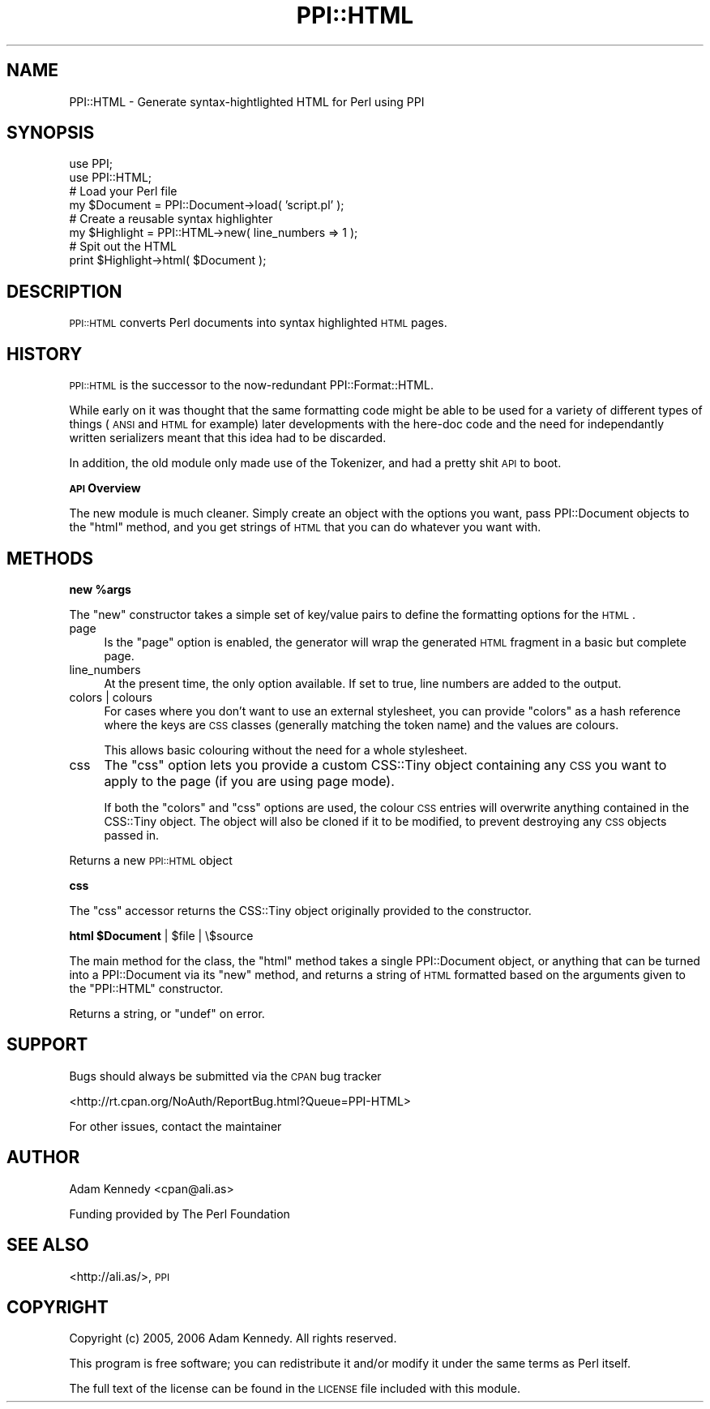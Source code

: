 .\" Automatically generated by Pod::Man 2.12 (Pod::Simple 3.05)
.\"
.\" Standard preamble:
.\" ========================================================================
.de Sh \" Subsection heading
.br
.if t .Sp
.ne 5
.PP
\fB\\$1\fR
.PP
..
.de Sp \" Vertical space (when we can't use .PP)
.if t .sp .5v
.if n .sp
..
.de Vb \" Begin verbatim text
.ft CW
.nf
.ne \\$1
..
.de Ve \" End verbatim text
.ft R
.fi
..
.\" Set up some character translations and predefined strings.  \*(-- will
.\" give an unbreakable dash, \*(PI will give pi, \*(L" will give a left
.\" double quote, and \*(R" will give a right double quote.  \*(C+ will
.\" give a nicer C++.  Capital omega is used to do unbreakable dashes and
.\" therefore won't be available.  \*(C` and \*(C' expand to `' in nroff,
.\" nothing in troff, for use with C<>.
.tr \(*W-
.ds C+ C\v'-.1v'\h'-1p'\s-2+\h'-1p'+\s0\v'.1v'\h'-1p'
.ie n \{\
.    ds -- \(*W-
.    ds PI pi
.    if (\n(.H=4u)&(1m=24u) .ds -- \(*W\h'-12u'\(*W\h'-12u'-\" diablo 10 pitch
.    if (\n(.H=4u)&(1m=20u) .ds -- \(*W\h'-12u'\(*W\h'-8u'-\"  diablo 12 pitch
.    ds L" ""
.    ds R" ""
.    ds C` ""
.    ds C' ""
'br\}
.el\{\
.    ds -- \|\(em\|
.    ds PI \(*p
.    ds L" ``
.    ds R" ''
'br\}
.\"
.\" If the F register is turned on, we'll generate index entries on stderr for
.\" titles (.TH), headers (.SH), subsections (.Sh), items (.Ip), and index
.\" entries marked with X<> in POD.  Of course, you'll have to process the
.\" output yourself in some meaningful fashion.
.if \nF \{\
.    de IX
.    tm Index:\\$1\t\\n%\t"\\$2"
..
.    nr % 0
.    rr F
.\}
.\"
.\" Accent mark definitions (@(#)ms.acc 1.5 88/02/08 SMI; from UCB 4.2).
.\" Fear.  Run.  Save yourself.  No user-serviceable parts.
.    \" fudge factors for nroff and troff
.if n \{\
.    ds #H 0
.    ds #V .8m
.    ds #F .3m
.    ds #[ \f1
.    ds #] \fP
.\}
.if t \{\
.    ds #H ((1u-(\\\\n(.fu%2u))*.13m)
.    ds #V .6m
.    ds #F 0
.    ds #[ \&
.    ds #] \&
.\}
.    \" simple accents for nroff and troff
.if n \{\
.    ds ' \&
.    ds ` \&
.    ds ^ \&
.    ds , \&
.    ds ~ ~
.    ds /
.\}
.if t \{\
.    ds ' \\k:\h'-(\\n(.wu*8/10-\*(#H)'\'\h"|\\n:u"
.    ds ` \\k:\h'-(\\n(.wu*8/10-\*(#H)'\`\h'|\\n:u'
.    ds ^ \\k:\h'-(\\n(.wu*10/11-\*(#H)'^\h'|\\n:u'
.    ds , \\k:\h'-(\\n(.wu*8/10)',\h'|\\n:u'
.    ds ~ \\k:\h'-(\\n(.wu-\*(#H-.1m)'~\h'|\\n:u'
.    ds / \\k:\h'-(\\n(.wu*8/10-\*(#H)'\z\(sl\h'|\\n:u'
.\}
.    \" troff and (daisy-wheel) nroff accents
.ds : \\k:\h'-(\\n(.wu*8/10-\*(#H+.1m+\*(#F)'\v'-\*(#V'\z.\h'.2m+\*(#F'.\h'|\\n:u'\v'\*(#V'
.ds 8 \h'\*(#H'\(*b\h'-\*(#H'
.ds o \\k:\h'-(\\n(.wu+\w'\(de'u-\*(#H)/2u'\v'-.3n'\*(#[\z\(de\v'.3n'\h'|\\n:u'\*(#]
.ds d- \h'\*(#H'\(pd\h'-\w'~'u'\v'-.25m'\f2\(hy\fP\v'.25m'\h'-\*(#H'
.ds D- D\\k:\h'-\w'D'u'\v'-.11m'\z\(hy\v'.11m'\h'|\\n:u'
.ds th \*(#[\v'.3m'\s+1I\s-1\v'-.3m'\h'-(\w'I'u*2/3)'\s-1o\s+1\*(#]
.ds Th \*(#[\s+2I\s-2\h'-\w'I'u*3/5'\v'-.3m'o\v'.3m'\*(#]
.ds ae a\h'-(\w'a'u*4/10)'e
.ds Ae A\h'-(\w'A'u*4/10)'E
.    \" corrections for vroff
.if v .ds ~ \\k:\h'-(\\n(.wu*9/10-\*(#H)'\s-2\u~\d\s+2\h'|\\n:u'
.if v .ds ^ \\k:\h'-(\\n(.wu*10/11-\*(#H)'\v'-.4m'^\v'.4m'\h'|\\n:u'
.    \" for low resolution devices (crt and lpr)
.if \n(.H>23 .if \n(.V>19 \
\{\
.    ds : e
.    ds 8 ss
.    ds o a
.    ds d- d\h'-1'\(ga
.    ds D- D\h'-1'\(hy
.    ds th \o'bp'
.    ds Th \o'LP'
.    ds ae ae
.    ds Ae AE
.\}
.rm #[ #] #H #V #F C
.\" ========================================================================
.\"
.IX Title "PPI::HTML 3"
.TH PPI::HTML 3 "2006-05-12" "perl v5.8.8" "User Contributed Perl Documentation"
.\" For nroff, turn off justification.  Always turn off hyphenation; it makes
.\" way too many mistakes in technical documents.
.if n .ad l
.nh
.SH "NAME"
PPI::HTML \- Generate syntax\-hightlighted HTML for Perl using PPI
.SH "SYNOPSIS"
.IX Header "SYNOPSIS"
.Vb 2
\&  use PPI;
\&  use PPI::HTML;
\&  
\&  # Load your Perl file
\&  my $Document = PPI::Document\->load( 'script.pl' );
\&  
\&  # Create a reusable syntax highlighter
\&  my $Highlight = PPI::HTML\->new( line_numbers => 1 );
\&  
\&  # Spit out the HTML
\&  print $Highlight\->html( $Document );
.Ve
.SH "DESCRIPTION"
.IX Header "DESCRIPTION"
\&\s-1PPI::HTML\s0 converts Perl documents into syntax highlighted \s-1HTML\s0 pages.
.SH "HISTORY"
.IX Header "HISTORY"
\&\s-1PPI::HTML\s0 is the successor to the now-redundant PPI::Format::HTML.
.PP
While early on it was thought that the same formatting code might be able
to be used for a variety of different types of things (\s-1ANSI\s0 and \s-1HTML\s0 for
example) later developments with the here-doc code and the need for
independantly written serializers meant that this idea had to be discarded.
.PP
In addition, the old module only made use of the Tokenizer, and had a
pretty shit \s-1API\s0 to boot.
.Sh "\s-1API\s0 Overview"
.IX Subsection "API Overview"
The new module is much cleaner. Simply create an object with the options
you want, pass PPI::Document objects to the \f(CW\*(C`html\*(C'\fR method,
and you get strings of \s-1HTML\s0 that you can do whatever you want with.
.SH "METHODS"
.IX Header "METHODS"
.ie n .Sh "new %args"
.el .Sh "new \f(CW%args\fP"
.IX Subsection "new %args"
The \f(CW\*(C`new\*(C'\fR constructor takes a simple set of key/value pairs to define
the formatting options for the \s-1HTML\s0.
.IP "page" 4
.IX Item "page"
Is the \f(CW\*(C`page\*(C'\fR option is enabled, the generator will wrap the generated
\&\s-1HTML\s0 fragment in a basic but complete page.
.IP "line_numbers" 4
.IX Item "line_numbers"
At the present time, the only option available. If set to true, line
numbers are added to the output.
.IP "colors | colours" 4
.IX Item "colors | colours"
For cases where you don't want to use an external stylesheet, you
can provide \f(CW\*(C`colors\*(C'\fR as a hash reference where the keys are \s-1CSS\s0 classes
(generally matching the token name) and the values are colours.
.Sp
This allows basic colouring without the need for a whole stylesheet.
.IP "css" 4
.IX Item "css"
The \f(CW\*(C`css\*(C'\fR option lets you provide a custom CSS::Tiny object containing
any \s-1CSS\s0 you want to apply to the page (if you are using page mode).
.Sp
If both the \f(CW\*(C`colors\*(C'\fR and \f(CW\*(C`css\*(C'\fR options are used, the colour \s-1CSS\s0 entries
will overwrite anything contained in the CSS::Tiny object. The object
will also be cloned if it to be modified, to prevent destroying any \s-1CSS\s0
objects passed in.
.PP
Returns a new \s-1PPI::HTML\s0 object
.Sh "css"
.IX Subsection "css"
The \f(CW\*(C`css\*(C'\fR accessor returns the CSS::Tiny object originally provided
to the constructor.
.ie n .Sh "html $Document\fP | \f(CW$file | \e$source"
.el .Sh "html \f(CW$Document\fP | \f(CW$file\fP | \e$source"
.IX Subsection "html $Document | $file | $source"
The main method for the class, the \f(CW\*(C`html\*(C'\fR method takes a single
PPI::Document object, or anything that can be turned into a
PPI::Document via its \f(CW\*(C`new\*(C'\fR method, and returns a string of \s-1HTML\s0
formatted based on the arguments given to the \f(CW\*(C`PPI::HTML\*(C'\fR constructor.
.PP
Returns a string, or \f(CW\*(C`undef\*(C'\fR on error.
.SH "SUPPORT"
.IX Header "SUPPORT"
Bugs should always be submitted via the \s-1CPAN\s0 bug tracker
.PP
<http://rt.cpan.org/NoAuth/ReportBug.html?Queue=PPI\-HTML>
.PP
For other issues, contact the maintainer
.SH "AUTHOR"
.IX Header "AUTHOR"
Adam Kennedy <cpan@ali.as>
.PP
Funding provided by The Perl Foundation
.SH "SEE ALSO"
.IX Header "SEE ALSO"
<http://ali.as/>, \s-1PPI\s0
.SH "COPYRIGHT"
.IX Header "COPYRIGHT"
Copyright (c) 2005, 2006 Adam Kennedy. All rights reserved.
.PP
This program is free software; you can redistribute
it and/or modify it under the same terms as Perl itself.
.PP
The full text of the license can be found in the
\&\s-1LICENSE\s0 file included with this module.
